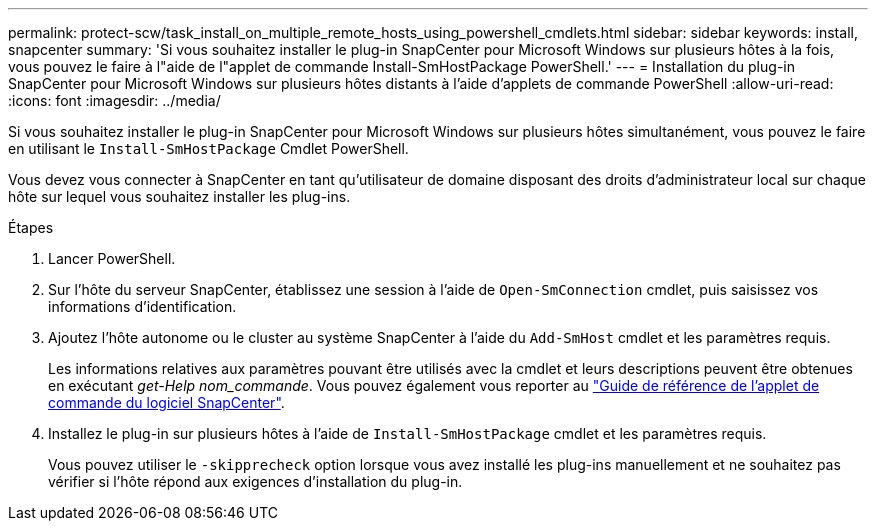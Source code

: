 ---
permalink: protect-scw/task_install_on_multiple_remote_hosts_using_powershell_cmdlets.html 
sidebar: sidebar 
keywords: install, snapcenter 
summary: 'Si vous souhaitez installer le plug-in SnapCenter pour Microsoft Windows sur plusieurs hôtes à la fois, vous pouvez le faire à l"aide de l"applet de commande Install-SmHostPackage PowerShell.' 
---
= Installation du plug-in SnapCenter pour Microsoft Windows sur plusieurs hôtes distants à l'aide d'applets de commande PowerShell
:allow-uri-read: 
:icons: font
:imagesdir: ../media/


[role="lead"]
Si vous souhaitez installer le plug-in SnapCenter pour Microsoft Windows sur plusieurs hôtes simultanément, vous pouvez le faire en utilisant le `Install-SmHostPackage` Cmdlet PowerShell.

Vous devez vous connecter à SnapCenter en tant qu'utilisateur de domaine disposant des droits d'administrateur local sur chaque hôte sur lequel vous souhaitez installer les plug-ins.

.Étapes
. Lancer PowerShell.
. Sur l'hôte du serveur SnapCenter, établissez une session à l'aide de `Open-SmConnection` cmdlet, puis saisissez vos informations d'identification.
. Ajoutez l'hôte autonome ou le cluster au système SnapCenter à l'aide du `Add-SmHost` cmdlet et les paramètres requis.
+
Les informations relatives aux paramètres pouvant être utilisés avec la cmdlet et leurs descriptions peuvent être obtenues en exécutant _get-Help nom_commande_. Vous pouvez également vous reporter au https://library.netapp.com/ecm/ecm_download_file/ECMLP2886895["Guide de référence de l'applet de commande du logiciel SnapCenter"^].

. Installez le plug-in sur plusieurs hôtes à l'aide de `Install-SmHostPackage` cmdlet et les paramètres requis.
+
Vous pouvez utiliser le `-skipprecheck` option lorsque vous avez installé les plug-ins manuellement et ne souhaitez pas vérifier si l'hôte répond aux exigences d'installation du plug-in.


